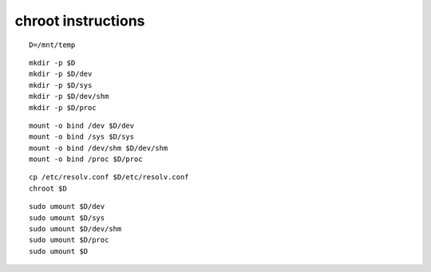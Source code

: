 chroot instructions
======================

::

    D=/mnt/temp

::

    mkdir -p $D
    mkdir -p $D/dev
    mkdir -p $D/sys
    mkdir -p $D/dev/shm
    mkdir -p $D/proc

::

    mount -o bind /dev $D/dev
    mount -o bind /sys $D/sys
    mount -o bind /dev/shm $D/dev/shm
    mount -o bind /proc $D/proc

::

    cp /etc/resolv.conf $D/etc/resolv.conf
    chroot $D

::

    sudo umount $D/dev
    sudo umount $D/sys
    sudo umount $D/dev/shm
    sudo umount $D/proc
    sudo umount $D
